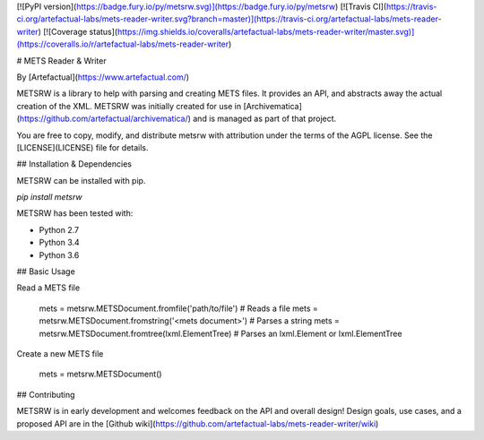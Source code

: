[![PyPI version](https://badge.fury.io/py/metsrw.svg)](https://badge.fury.io/py/metsrw) [![Travis CI](https://travis-ci.org/artefactual-labs/mets-reader-writer.svg?branch=master)](https://travis-ci.org/artefactual-labs/mets-reader-writer) [![Coverage status](https://img.shields.io/coveralls/artefactual-labs/mets-reader-writer/master.svg)](https://coveralls.io/r/artefactual-labs/mets-reader-writer)

# METS Reader & Writer

By [Artefactual](https://www.artefactual.com/)

METSRW is a library to help with parsing and creating METS files.
It provides an API, and abstracts away the actual creation of the XML.
METSRW was initially created for use in [Archivematica](https://github.com/artefactual/archivematica/) and is managed as part of that project.

You are free to copy, modify, and distribute metsrw with attribution under the terms of the AGPL license.
See the [LICENSE](LICENSE) file for details.


## Installation & Dependencies

METSRW can be installed with pip.

`pip install metsrw`

METSRW has been tested with:

* Python 2.7
* Python 3.4
* Python 3.6


## Basic Usage

Read a METS file

    mets = metsrw.METSDocument.fromfile('path/to/file')  # Reads a file
    mets = metsrw.METSDocument.fromstring('<mets document>')  # Parses a string
    mets = metsrw.METSDocument.fromtree(lxml.ElementTree)  # Parses an lxml.Element or lxml.ElementTree

Create a new METS file

    mets = metsrw.METSDocument()


## Contributing

METSRW is in early development and welcomes feedback on the API and overall design!
Design goals, use cases, and a proposed API are in the [Github wiki](https://github.com/artefactual-labs/mets-reader-writer/wiki)


